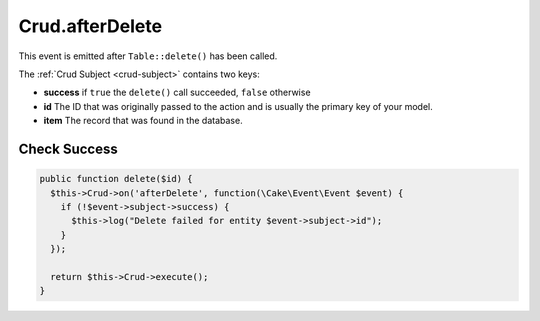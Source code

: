 Crud.afterDelete
^^^^^^^^^^^^^^^^

This event is emitted after ``Table::delete()`` has been called.

The :ref:`Crud Subject <crud-subject>` contains two keys:

- **success** if ``true`` the ``delete()`` call succeeded, ``false`` otherwise
- **id** The ID that was originally passed to the action and is usually the primary key of your model.
- **item** The record that was found in the database.

Check Success
"""""""""""""

.. code-block:: phpinline

  public function delete($id) {
    $this->Crud->on('afterDelete', function(\Cake\Event\Event $event) {
      if (!$event->subject->success) {
        $this->log("Delete failed for entity $event->subject->id");
      }
    });

    return $this->Crud->execute();
  }
